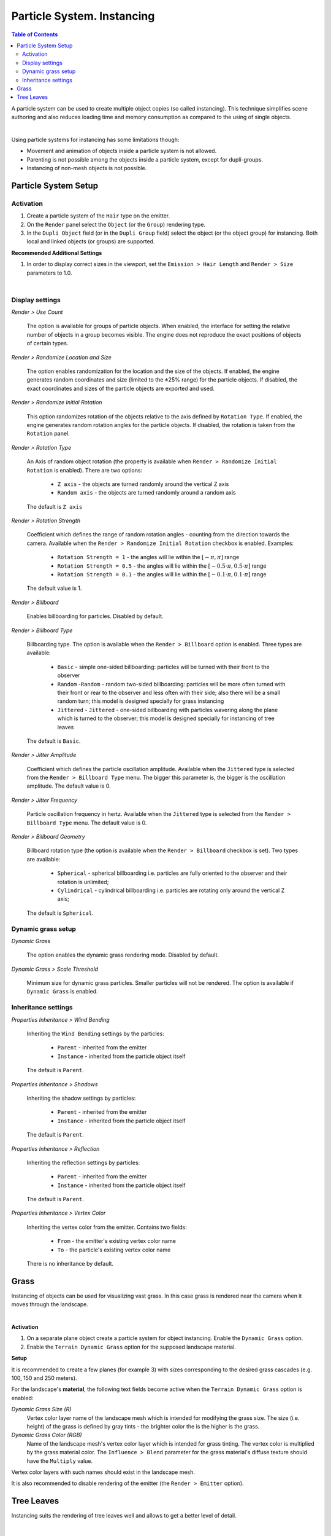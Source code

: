 .. _particles_instancing:

.. index:: particle system; instancing

***************************
Particle System. Instancing
***************************

.. contents:: Table of Contents
    :depth: 3
    :backlinks: entry

A particle system can be used to create multiple object copies (so called instancing). This technique simplifies scene authoring and also reduces loading time and memory consumption as compared to the using of single objects.

.. image:: src_images/particles_instancing/particles_instancing_example.jpg
   :align: center
   :width: 100%

|

Using particle systems for instancing has some limitations though:

* Movement and animation of objects inside a particle system is not allowed.

* Parenting is not possible among the objects inside a particle system, except for dupli-groups.

* Instancing of non-mesh objects is not possible.


Particle System Setup
=====================

.. only:: html

    .. image:: src_images/particles_instancing/particles_settings_panel.jpg
       :align: center
       :width: 100%

.. only:: latex

    .. image:: src_images/particles_instancing/particles_settings_panel_01.jpg
       :align: center
       :width: 100%

    .. image:: src_images/particles_instancing/particles_settings_panel_02.jpg
       :align: center
       :width: 100%

Activation
----------

#. Create a particle system of the ``Hair`` type on the emitter.
#. On the ``Render`` panel select the ``Object`` (or the ``Group``) rendering type.
#. In the ``Dupli Object`` field (or in the ``Dupli Group`` field) select the object (or the object group) for instancing. Both local and linked objects (or groups) are supported.


**Recommended Additional Settings**

#. In order to display correct sizes in the viewport, set the ``Emission > Hair Length`` and ``Render > Size`` parameters to 1.0.

.. image:: src_images/particles_instancing/particles_instancing_setup.jpg
   :align: center
   :width: 100%

|

Display settings
----------------

*Render > Use Count*

    The option is available for groups of particle objects. When enabled, the interface for setting the relative number of objects in a group becomes visible. The engine does not reproduce the exact positions of objects of certain types.

*Render > Randomize Location and Size*

    The option enables randomization for the location and the size of the objects. If enabled, the engine generates random coordinates and size (limited to the ±25% range) for the particle objects. If disabled, the exact coordinates and sizes of the particle objects are exported and used.

*Render > Randomize Initial Rotation*

    This option randomizes rotation of the objects relative to the axis defined by ``Rotation Type``. If enabled, the engine generates random rotation angles for the particle objects. If disabled, the rotation is taken from the ``Rotation`` panel.

*Render > Rotation Type*

    An Axis of random object rotation (the property is available when ``Render > Randomize Initial Rotation`` is enabled). There are two options:

        - ``Z axis`` - the objects are turned randomly around the vertical Z axis
        - ``Random axis`` - the objects are turned randomly around a random axis

    The default is ``Z axis``

*Render > Rotation Strength*

    Coefficient which defines the range of random rotation angles - counting from the direction towards the camera. Available when the ``Render > Randomize Initial Rotation`` checkbox is enabled. Examples:

        - ``Rotation Strength = 1`` - the angles will lie within the :math:`[-\pi, \pi]` range
        - ``Rotation Strength = 0.5`` - the angles will lie within the :math:`[-0.5 \cdot \pi, 0.5 \cdot \pi]` range
        - ``Rotation Strength = 0.1`` - the angles will lie within the :math:`[-0.1 \cdot \pi, 0.1 \cdot \pi]` range

    The default value is 1.

*Render > Billboard*

    Enables billboarding for particles. Disabled by default.

*Render > Billboard Type*

    Billboarding type. The option is available when the ``Render > Billboard`` option is enabled. Three types are available:

        - ``Basic`` - simple one-sided billboarding: particles will be turned with their front to the observer
        - ``Random`` -``Random`` - random two-sided billboarding: particles will be more often turned with their front or rear to the observer and less often with their side; also there will be a small random turn; this model is designed specially for grass instancing
        - ``Jittered`` - ``Jittered`` - one-sided billboarding with particles wavering along the plane which is turned to the observer; this model is designed specially for instancing of tree leaves

    The default is ``Basic``.

*Render > Jitter Amplitude*

    Coefficient which defines the particle oscillation amplitude. Available when the ``Jittered`` type is selected from the ``Render > Billboard Type`` menu. The bigger this parameter is, the bigger is the oscillation amplitude. The default value is 0.

*Render > Jitter Frequency*

    Particle oscillation frequency in hertz. Available when the ``Jittered`` type is selected from the ``Render > Billboard Type`` menu. The default value is 0.

*Render > Billboard Geometry*

    Billboard rotation type (the option is available when the ``Render > Billboard`` checkbox is set). Two types are available:

        - ``Spherical`` - spherical billboarding i.e. particles are fully oriented to the observer and their rotation is unlimited;
        - ``Cylindrical`` - cylindrical billboarding i.e. particles are rotating only around the vertical Z axis;

    The default is ``Spherical``.


Dynamic grass setup
-------------------

*Dynamic Grass*

    The option enables the dynamic grass rendering mode. Disabled by default.

*Dynamic Grass > Scale Threshold*

    Minimum size for dynamic grass particles. Smaller particles will not be rendered. The option is available if ``Dynamic Grass`` is enabled.

Inheritance settings
--------------------

*Properties Inheritance > Wind Bending*

    Inheriting the ``Wind Bending`` settings by the particles:

        - ``Parent`` - inherited from the emitter
        - ``Instance`` - inherited from the particle object itself

    The default is ``Parent``.

*Properties Inheritance > Shadows*

    Inheriting the shadow settings by particles:

        - ``Parent`` - inherited from the emitter
        - ``Instance`` - inherited from the particle object itself

    The default is ``Parent``.

*Properties Inheritance > Reflection*

    Inheriting the reflection settings by particles:

        - ``Parent`` - inherited from the emitter
        - ``Instance`` - inherited from the particle object itself

    The default is ``Parent``.

*Properties Inheritance > Vertex Color*

    Inheriting the vertex color from the emitter. Contains two fields:

        - ``From`` - the emitter's existing vertex color name
        - ``To`` - the particle's existing vertex color name

    There is no inheritance by default.


.. _particles_grass:

Grass
=====

Instancing of objects can be used for visualizing vast grass. In this case grass is rendered near the camera when it moves through the landscape.

.. image:: src_images/particles_instancing/dynamic_grass.jpg
   :align: center
   :width: 100%

|

**Activation**

#. On a separate plane object create a particle system for object instancing. Enable the ``Dynamic Grass`` option.
#. Enable the ``Terrain Dynamic Grass`` option for the supposed landscape material.

**Setup**

It is recommended to create a few planes (for example 3) with sizes corresponding to the desired grass cascades (e.g. 100, 150 and 250 meters).

For the landscape's **material**, the following text fields become active when the ``Terrain Dynamic Grass`` option is enabled:

*Dynamic Grass Size (R)*
    Vertex color layer name of the landscape mesh which is intended for modifying the grass size. The size (i.e. height) of the grass is defined by gray tints - the brighter color the is the higher is the grass.

*Dynamic Grass Color (RGB)*
    Name of the landscape mesh's vertex color layer which is intended for grass tinting. The vertex color is multiplied by the grass material color. The ``Influence > Blend`` parameter for the grass material's diffuse texture should have the ``Multiply`` value.

Vertex color layers with such names should exist in the landscape mesh.

It is also recommended to disable rendering of the emitter (the ``Render > Emitter`` option).

.. image:: src_images/particles_instancing/dynamic_grass_setup.jpg
   :align: center
   :width: 100%


.. _particles_leaves:

Tree Leaves
===========

Instancing suits the rendering of tree leaves well and allows to get a better level of detail.

.. image:: src_images/particles_instancing/tree_leaves.jpg
   :align: center
   :width: 100%

|

**Activation**

Performed as described in the ``Particle system setup -> Activation`` section (see above). In this case the tree is the emitter and the leaves and the small branches are the particles.

Additionally, the following operations can be performed for the emitter:

    - create a vertex group which includes vertices on which the particles will be placed
    - create a vertex color layer for the wind bending parameters of the tree and the leaves
    - create a vertex color layer to be inherited by the particles (for example it can be used for tinting the particles)

**Setup**

1. *Random rotation settings*

If the ``Initial Random Rotation`` checkbox is enabled, it is recommended to select the vertical axis for random rotation - ``Z axis`` (by using the ``Rotation Type`` menu). The ``Rotation Strength`` value can be set at will.

2. *Billboarding settings*

It is recommended to enable billboarding, to set its type as ``Jittered`` (by using the ``Render > Billboard Type`` menu) and to make it spherical - ``Spherical`` (by using the ``Render > Billboard Geometry`` menu). The ``Render > Jitter Amplitude`` and ``Render > Jitter Frequency`` values can be set at will.

3. *Particle position settings*

It is recommended to select the ``Verts`` value from the ``Emission > Emit From`` menu, and to select the emitter's vertex group (in the ``Vertex Group > Density`` field) which defines the positions of particles. Note, that the ``Render > Randomize Location and Size`` checkbox should be disabled.

4. *Wind effect settings*

It is recommended to enable inheritance settings from the emitter - select the ``Parent`` in the ``Properties Inheritance > Wind Bending`` menu. Then for the emitter on the ``Object`` panel enable the ``Wind Bending`` checkbox and set up the bending parameters. For a tree, it is enough to specify the ``Wind Bending > Main Bending > Angle`` and ``Wind Bending > Main Bending > Frequency`` parameters and also a vertex color name for bending in the ``Wind Bending > Main Bending > Main Stiffness`` field.

.. _particles_inheritance:

5. *Vertex color inheritance settings*

For the emitter's vertex color to be inherited by the particles, it is required to specify both the emitter's vertex color name and the particle's vertex color name in the ``Properties Inheritance > Vertex Color > From`` and ``Properties Inheritance > Vertex Color > To`` fields respectively. As a result, the color of the emitter's vertex that is closest to the particle (specified in the ``From`` field) will be copied and propagated into the particle's ``To`` vertex color layer.

The resulting vertex color layer with the name specified in the ``Properties Inheritance > Vertex Color > To`` field can be used in the particle's node material for its tinting and for any other effects.

6. *Setting up the size of particles via vertex group weights*

In order to create dependency between the size of particles and vertex group weights, select the name of the desired vertex group in the ``Vertex groups > Length`` field.

The influence can be tweaked by setting weights in the selected vertex group.

.. image:: src_images/particles_instancing/particle_settings.jpg
   :align: center
   :width: 100%
